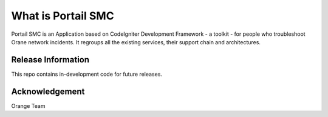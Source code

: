 ###################
What is Portail SMC
###################

Portail SMC is an Application based on CodeIgniter Development Framework - a toolkit - for people
who troubleshoot Orane network incidents. It regroups all the existing services, their support chain and architectures.

*******************
Release Information
*******************

This repo contains in-development code for future releases. 

***************
Acknowledgement
***************

Orange Team
